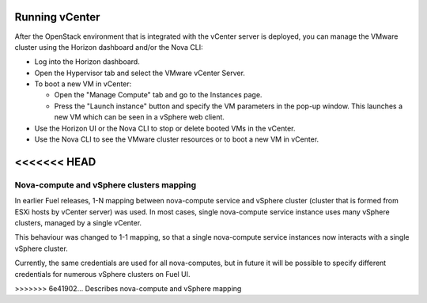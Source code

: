 .. _vcenter-operate:

Running vCenter
===============
After the OpenStack environment
that is integrated with the vCenter server is deployed,
you can manage the VMware cluster using the Horizon dashboard
and/or the Nova CLI:

- Log into the Horizon dashboard.
- Open the Hypervisor tab
  and select the VMware vCenter Server.
- To boot a new VM in vCenter:

  - Open the "Manage Compute" tab
    and go to the Instances page.
  - Press the "Launch instance" button
    and specify the VM parameters in the pop-up window.
    This launches a new VM
    which can be seen in a vSphere web client.
- Use the Horizon UI or the Nova CLI to stop or delete booted VMs in the vCenter.
- Use the Nova CLI to see the VMware cluster resources
  or to boot a new VM in vCenter.

<<<<<<< HEAD
=======
Nova-compute and vSphere clusters mapping
-----------------------------------------

In earlier Fuel releases, 1-N mapping between nova-compute service
and vSphere cluster (cluster that is formed from ESXi hosts by vCenter server) was used.
In most cases, single nova-compute service instance uses many vSphere clusters, managed by a single vCenter. 

This behaviour was changed to 1-1 mapping, so that a single nova-compute service
instances now interacts with a single vSphere cluster. 

Currently, the same credentials are used for all nova-computes, but in future it will be possible
to specify different credentials for numerous vSphere clusters on Fuel UI.

.. image:: /_images/1-1-mapping.png
   :width: 50%




>>>>>>> 6e41902... Describes nova-compute and vSphere mapping

